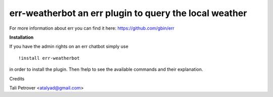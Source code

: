 err-weatherbot an err plugin to query the local weather
=======================================================

For more information about err you can find it here: https://github.com/gbin/err

**Installation**

If you have the admin rights on an err chatbot simply use
::

    !install err-weatherbot 

in order to install the plugin.
Then !help to see the available commands and their explanation.

Credits

Tali Petrover <atalyad@gmail.com>
